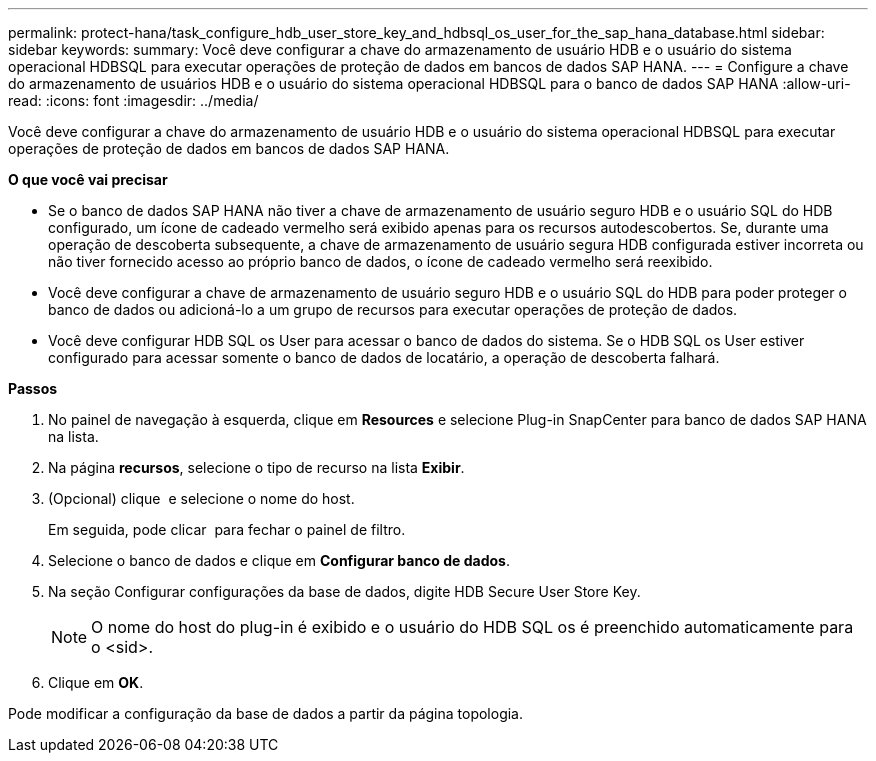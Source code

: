 ---
permalink: protect-hana/task_configure_hdb_user_store_key_and_hdbsql_os_user_for_the_sap_hana_database.html 
sidebar: sidebar 
keywords:  
summary: Você deve configurar a chave do armazenamento de usuário HDB e o usuário do sistema operacional HDBSQL para executar operações de proteção de dados em bancos de dados SAP HANA. 
---
= Configure a chave do armazenamento de usuários HDB e o usuário do sistema operacional HDBSQL para o banco de dados SAP HANA
:allow-uri-read: 
:icons: font
:imagesdir: ../media/


[role="lead"]
Você deve configurar a chave do armazenamento de usuário HDB e o usuário do sistema operacional HDBSQL para executar operações de proteção de dados em bancos de dados SAP HANA.

*O que você vai precisar*

* Se o banco de dados SAP HANA não tiver a chave de armazenamento de usuário seguro HDB e o usuário SQL do HDB configurado, um ícone de cadeado vermelho será exibido apenas para os recursos autodescobertos. Se, durante uma operação de descoberta subsequente, a chave de armazenamento de usuário segura HDB configurada estiver incorreta ou não tiver fornecido acesso ao próprio banco de dados, o ícone de cadeado vermelho será reexibido.
* Você deve configurar a chave de armazenamento de usuário seguro HDB e o usuário SQL do HDB para poder proteger o banco de dados ou adicioná-lo a um grupo de recursos para executar operações de proteção de dados.
* Você deve configurar HDB SQL os User para acessar o banco de dados do sistema. Se o HDB SQL os User estiver configurado para acessar somente o banco de dados de locatário, a operação de descoberta falhará.


*Passos*

. No painel de navegação à esquerda, clique em *Resources* e selecione Plug-in SnapCenter para banco de dados SAP HANA na lista.
. Na página *recursos*, selecione o tipo de recurso na lista *Exibir*.
. (Opcional) clique image:../media/filter_icon.gif[""] e selecione o nome do host.
+
Em seguida, pode clicar image:../media/filter_icon.gif[""] para fechar o painel de filtro.

. Selecione o banco de dados e clique em *Configurar banco de dados*.
. Na seção Configurar configurações da base de dados, digite HDB Secure User Store Key.
+

NOTE: O nome do host do plug-in é exibido e o usuário do HDB SQL os é preenchido automaticamente para o <sid>.

. Clique em *OK*.


Pode modificar a configuração da base de dados a partir da página topologia.
